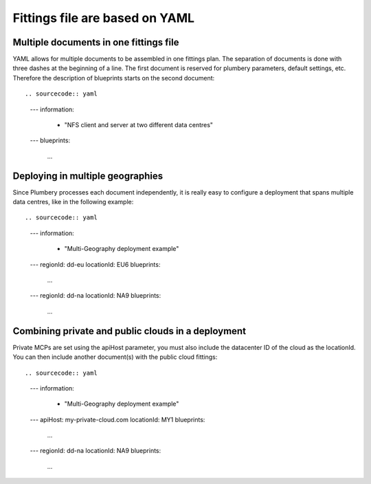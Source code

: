 Fittings file are based on YAML
===============================

Multiple documents in one fittings file
---------------------------------------

YAML allows for multiple documents to be assembled in one fittings plan.
The separation of documents is done with three dashes at the beginning of a line.
The first document is reserved for plumbery parameters, default settings, etc.
Therefore the description of blueprints starts on the second document::

.. sourcecode:: yaml

    ---
    information:
      - "NFS client and server at two different data centres"

    ---
    blueprints:
      ...

Deploying in multiple geographies
---------------------------------

Since Plumbery processes each document independently, it is really easy to configure
a deployment that spans multiple data centres, like in the following example::

.. sourcecode:: yaml

    ---
    information:
      - "Multi-Geography deployment example"
    ---
    regionId: dd-eu
    locationId: EU6
    blueprints:
      ...
    ---
    regionId: dd-na
    locationId: NA9
    blueprints:
      ...

Combining private and public clouds in a deployment
---------------------------------------------------

Private MCPs are set using the apiHost parameter, you must also include the datacenter ID of the cloud as the locationId.
You can then include another document(s) with the public cloud fittings::

.. sourcecode:: yaml

    ---
    information:
      - "Multi-Geography deployment example"
    ---
    apiHost: my-private-cloud.com
    locationId: MY1
    blueprints:
      ...
    ---
    regionId: dd-na
    locationId: NA9
    blueprints:
      ...